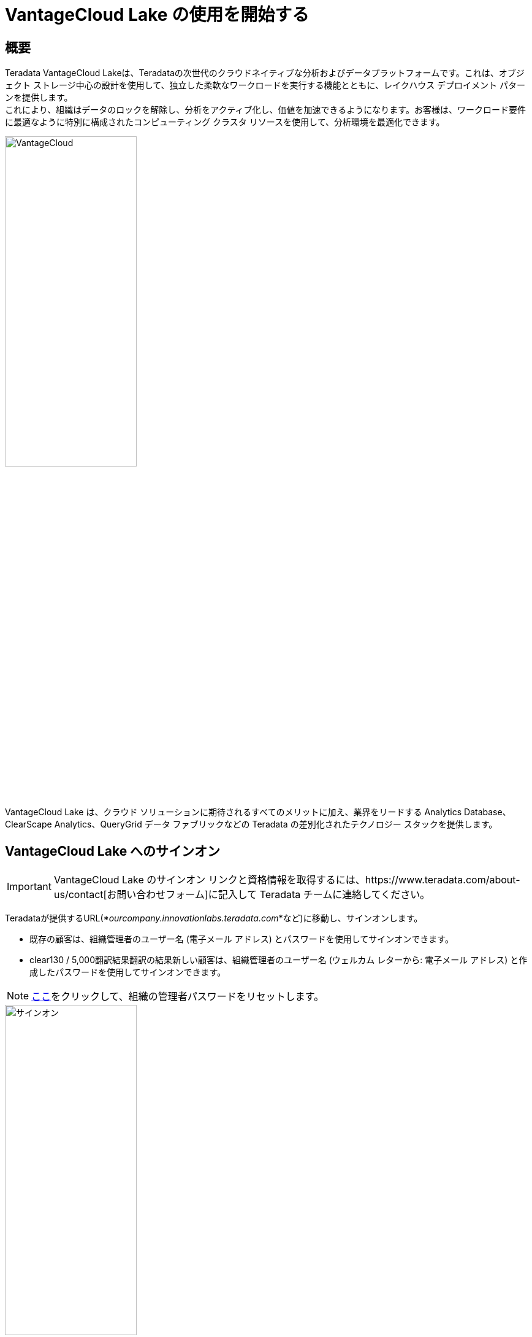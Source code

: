 = VantageCloud Lake の使用を開始する 
:page-lang: ja
:experimental:
:page-author: Vidhan Bhonsle
:page-email: vidhan.bhonsle@teradata.com
:page-revdate: 2024 年 1 月 2 日
:description: VantageCloud Lake で独自の環境を作成する
:keywords: data warehouses, compute storage separation, teradata, vantage, cloud data platform, business intelligence, enterprise analytics, jupyter, teradatasql, ipython-sql, teradatasqlalchemy, vantagecloud, vantagecloud lake, ip address, public internet, lake

== 概要

Teradata VantageCloud Lakeは、Teradataの次世代のクラウドネイティブな分析およびデータプラットフォームです。これは、オブジェクト ストレージ中心の設計を使用して、独立した柔軟なワークロードを実行する機能とともに、レイクハウス デプロイメント パターンを提供します。 +
これにより、組織はデータのロックを解除し、分析をアクティブ化し、価値を加速できるようになります。お客様は、ワークロード要件に最適なように特別に構成されたコンピューティング クラスタ リソースを使用して、分析環境を最適化できます。 +

image::VantageCloud.png[VantageCloud,align="center",width=50%]


VantageCloud Lake は、クラウド ソリューションに期待されるすべてのメリットに加え、業界をリードする Analytics Database、ClearScape Analytics、QueryGrid データ ファブリックなどの Teradata の差別化されたテクノロジー スタックを提供します。

== VantageCloud Lake へのサインオン

IMPORTANT: VantageCloud Lake のサインオン リンクと資格情報を取得するには、https://www.teradata.com/about-us/contact[お問い合わせフォーム]に記入して Teradata チームに連絡してください。   

Teradataが提供するURL(*_ourcompany.innovationlabs.teradata.com_*など)に移動し、サインオンします。

* 既存の顧客は、組織管理者のユーザー名 (電子メール アドレス) とパスワードを使用してサインオンできます。
* clear​130 / 5,000翻訳結果翻訳の結果新しい顧客は、組織管理者のユーザー名 (ウェルカム レターから: 電子メール アドレス) と作成したパスワードを使用してサインオンできます。 

NOTE: https://login.customer.teradata.com/ext/pwdreset/Identify?AdapterId=CDSCustomer[ここ]をクリックして、組織の管理者パスワードをリセットします。

image::lake_sign_on.png[サインオン,align="center",width=50%]

サインオンすると、VantageCloud Lakeのようこそページに移動します。

image::lake_welcome_page.png[ようこそページ,align="center",width=50%]

ようこそページにはナビゲーション メニューがあり、環境を完全に制御できるだけでなく、さまざまな必要なツールも提供されます。

image::lake_expanded_menu.png[ナビゲーションメニューアイテム,align="right",float="right",width=60%]

* Vantage-VantageCloud Lakeポータルのホームページ
* https://docs.teradata.com/r/Teradata-VantageCloud-Lake/Getting-Started-First-Sign-On-by-Organization-Admin/Step-1-Signing-On-and-Creating-Your-First-Environment[環境] - 環境を作成し、作成されたすべての環境を確認する
* https://docs.teradata.com/r/Teradata-VantageCloud-Lake/Introduction-to-VantageCloud-Lake/VantageCloud-Lake-Organizations-and-Environments[組織] - 組織の構成の表示、組織管理者の管理、アカウントの構成とステータスを表示する
* https://docs.teradata.com/r/Teradata-VantageCloud-Lake/Managing-Compute-Resources/Review-Consumption-Usage[消費量] - 組織がコンピューティングリソースとストレージリソースをどのように消費しているかを監視する
* https://docs.teradata.com/r/Teradata-VantageCloud-Lake/Using-VantageCloud-Lake-Console-to-Manage-VantageCloud-Lake/Using-the-Consumption-Estimates[コスト試算] - 環境と組織全体のコストと消費量を計算する。 
* https://docs.teradata.com/r/Teradata-VantageCloud-Lake/Running-and-Monitoring-Queries/Monitoring-and-Managing-Queries[クエリー] - 環境のクエリーを検査して、その効率を理解する。
* https://docs.teradata.com/r/Teradata-VantageCloud-Lake/Running-and-Monitoring-Queries[エディタ] - エディタでクエリーを作成して実行する。  
* https://docs.teradata.com/r/Teradata-VantageCloud-Lake/Data-Copy[データ コピー] - VantageCloud Lake コンソールからデータ コピー (Data Mover とも呼ばれる) ジョブをプロビジョニング、構成、実行しする。


== 環境を作成する
プライマリ クラスタ環境を作成するには、ナビゲーション メニューの [環境] をクリックします。新しく開いたビューで、ページの右上にある「作成」ボタンをクリックします。

image::lake_environment_page.png[環境ページ,align="center",width=75%]

=== 環境の構成

環境の構成フィールドに入力します。

[cols="1,1"]
|====
| *アイテム* | *説明*

| 環境名 
| 新しい環境のコンテキスト名

| リージョン 
| 利用可能なリージョン リストは、販売プロセス中に事前に決定されます。

| パッケージ 
| 次の2つのサービスパッケージから選択できます。 +
Lake: プレミア 24x7 クラウドサポート  +
Lake+: プレミア 24x7 優先クラウドサポート + 業界データモデル 
|====

image::lake_environment_configuration.png[環境の構成,align="center",width=50%]

IMPORTANT: *推定消費量*(右側)は、環境作成のためのガイダンスを提供します。詳細については、https://docs.teradata.com/r/Teradata-VantageCloud-Lake/Using-VantageCloud-Lake-Console-to-Manage-VantageCloud-Lake/Using-the-Consumption-Estimates[推定消費量の使用]を参照してください。   

=== プライマリ クラスタの構成

プライマリ クラスタの構成フィールドに入力します。

[cols="1,2a"]
|====
| *アイテム* | *説明*

| インスタンス サイズ 
| ユースケースに適したインスタンス サイズを選択します。 +
[cols="2,1"]
!===
! Lake ! 値(単位)

! XSmall
! 2

! Small
! 4

! Medium
! 7

! Large
! 10

! XLarge
! 13

! 2XLarge
! 20

! 3XLarge
! 27

!===

[cols="2,1"]
!===
! Lake+ ! 値(単位)

! XSmall
! 2.4

! Small
! 4.8

! Medium
! 8.4

! Large
! 12

! XLarge
! 15.6

! 2XLarge
! 24

! 3XLarge
! 32.4

!===

| インスタンス数
| 2から64 +
プライマリ クラスタ内のノードの数

| インスタンス ストレージ
| インスタンスあたり1～72 TB

|====

image::lake_primary_cluster_config.png[プライマリ クラスタの構成,align="center",width=50%]

=== データベースの認証情報

データベースの認証情報フィールドに入力します。

[cols="1,1"]
|====
| *アイテム* | *説明*

| DBCパスワード 
Teradata Vantage 環境のプライマリ管理アカウントは「dbc」と呼ばれます。Linux の root ユーザーと同様に、dbc アカウントは包括的な管理特権を保持します。環境の作成後は、日常的なタスク用に追加の管理ユーザーを確立し、dbc 資格情報の共有や利用を控えることをお勧めします。
dbcのパスワードを設定します。 +
* 8～64文字 +
* 英数字と特殊文字の両方を使用できます +
* ディクショナに載っている単語がない 

|====

image::lake_database_cred.png[プライマリ クラスタの構成,align="center",width=50%]

=== 詳細オプション

すぐに開始するには、*デフォルトを使用*を選択するか、追加のオプション設定を定義することができる。

image::lake_advanced_option_default.png[ユーザーのデフォルトを使用する詳細オプション,align="center",width=50%]

[cols="1,1"]
|====
| *アイテム* | *説明*

| インスタンスあたりのAMP数 
| ワークロード管理 +
選択したインスタンスサイズに対して、インスタンスあたりのAMP数を選択します。

| AWS:ストレージの暗号化
| 顧客データの暗号化を設定します。https://docs.aws.amazon.com/kms/latest/developerguide/find-cmk-id-arn.html[キー ID とキー ARN を検索する]を参照してください +
* Teradataによる管理 +
* 顧客管理 +
* キーエイリアスARN

|====

image::lake_advanced_option.png[ユーザー定義の詳細オプション,align="center",width=50%]

すべての情報を確認し、*CREATE ENVIRONMENT*ボタンをクリックします。

image::lake_create_environment.png[環境の作成ボタン,align="center",width=50%]

デプロイには数分かかります。完了すると、作成された環境がカード ビューとして [*環境*] セクションに表示されます (環境の名前は Quickstart_demo)。 

image::lake_available_environment.png[新しく作成された使用可能な環境,align="center",width=50%]

== パブリック インターネットからのアクセス環境

作成された環境には、コンソールからのみアクセスできます。これを変更するには、作成された環境変数をクリックして、*設定*タブに移動します。

image::lake_settings_menu.png[作成した環境の設定メニュー,align="center",width=75%]

[*設定*] で [*インターネット接続*] チェックボックスをオンにし、環境へのアクセスに使用する IP アドレスを CIDR 形式で指定します (たとえば、192.168.2.0/24 は 192.168.2.0 から 192.168.2.255 の範囲内のすべての IP アドレスを指定します)。 

NOTE: インターネット接続の設定の詳細については、 https://docs.teradata.com/r/Teradata-VantageCloud-Lake/Getting-Started-First-Sign-On-by-Organization-Admin/Step-2-Setting-the-Environment-Connection-Type/Setting-Up-an-Internet-Connection[こちら] をご覧ください。

image::lake_ip_addresses.png[IPホワイトリスト,align="center",width=50%]

ページの右上にある*保存*ボタンをクリックして、変更を確認します。 +

*環境*のセクションに戻って、環境庁カードを確認してください。現在、*パブリック インターネット*にアクセスできます。

image::lake_public_internet_cv.png[パブリック インターネット カード ビュー,align="center",width=50%]


== まとめ

このクイック スタートでは、VantageCloud Lake に環境を作成し、パブリック インターネットからアクセスできるようにする方法を学びました。

== さらに詳しく

* https://docs.teradata.com/r/Teradata-VantageCloud-Lake/Getting-Started-First-Sign-On-by-Organization-Admin[Teradata VantageCloud Lakeのドキュメント]